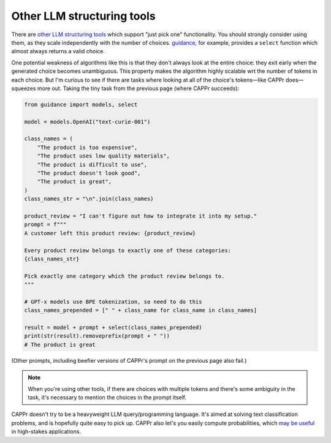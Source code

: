 Other LLM structuring tools
===========================

There are `other LLM structuring tools
<https://www.reddit.com/r/LocalLLaMA/comments/17a4zlf/reliable_ways_to_get_structured_output_from_llms/>`_
which support "just pick one" functionality. You should strongly consider using them, as
they scale independently with the number of choices. `guidance
<https://github.com/guidance-ai/guidance>`_, for example, provides a ``select`` function
which almost always returns a valid choice.

One potential weakness of algorithms like this is that they don't always look at the
entire choice: they exit early when the generated choice becomes unambiguous. This
property makes the algorithm highly scalable wrt the number of tokens in each choice.
But I'm curious to see if there are tasks where looking at all of the choice's
tokens—like CAPPr does—squeezes more out. Taking the tiny task from the previous page
(where CAPPr succeeds):

.. code:: python

   from guidance import models, select

   model = models.OpenAI("text-curie-001")

   class_names = (
       "The product is too expensive",
       "The product uses low quality materials",
       "The product is difficult to use",
       "The product doesn't look good",
       "The product is great",
   )
   class_names_str = "\n".join(class_names)

   product_review = "I can't figure out how to integrate it into my setup."
   prompt = f"""
   A customer left this product review: {product_review}

   Every product review belongs to exactly one of these categories:
   {class_names_str}

   Pick exactly one category which the product review belongs to.
   """

   # GPT-x models use BPE tokenization, so need to do this
   class_names_prepended = [" " + class_name for class_name in class_names]

   result = model + prompt + select(class_names_prepended)
   print(str(result).removeprefix(prompt + " "))
   # The product is great

(Other prompts, including beefier versions of CAPPr's prompt on the previous page also
fail.)

.. note:: When you're using other tools, if there are choices with multiple tokens and
          there's some ambiguity in the task, it's necessary to mention the choices in
          the prompt itself.

CAPPr doesn't try to be a heavyweight LLM query/programming language. It's aimed at
solving text classification problems, and is hopefully quite easy to pick up. CAPPr also
let's you easily compute probabilities, which `may be useful
<https://cappr.readthedocs.io/en/latest/why_probability.html>`_ in high-stakes
applications.
